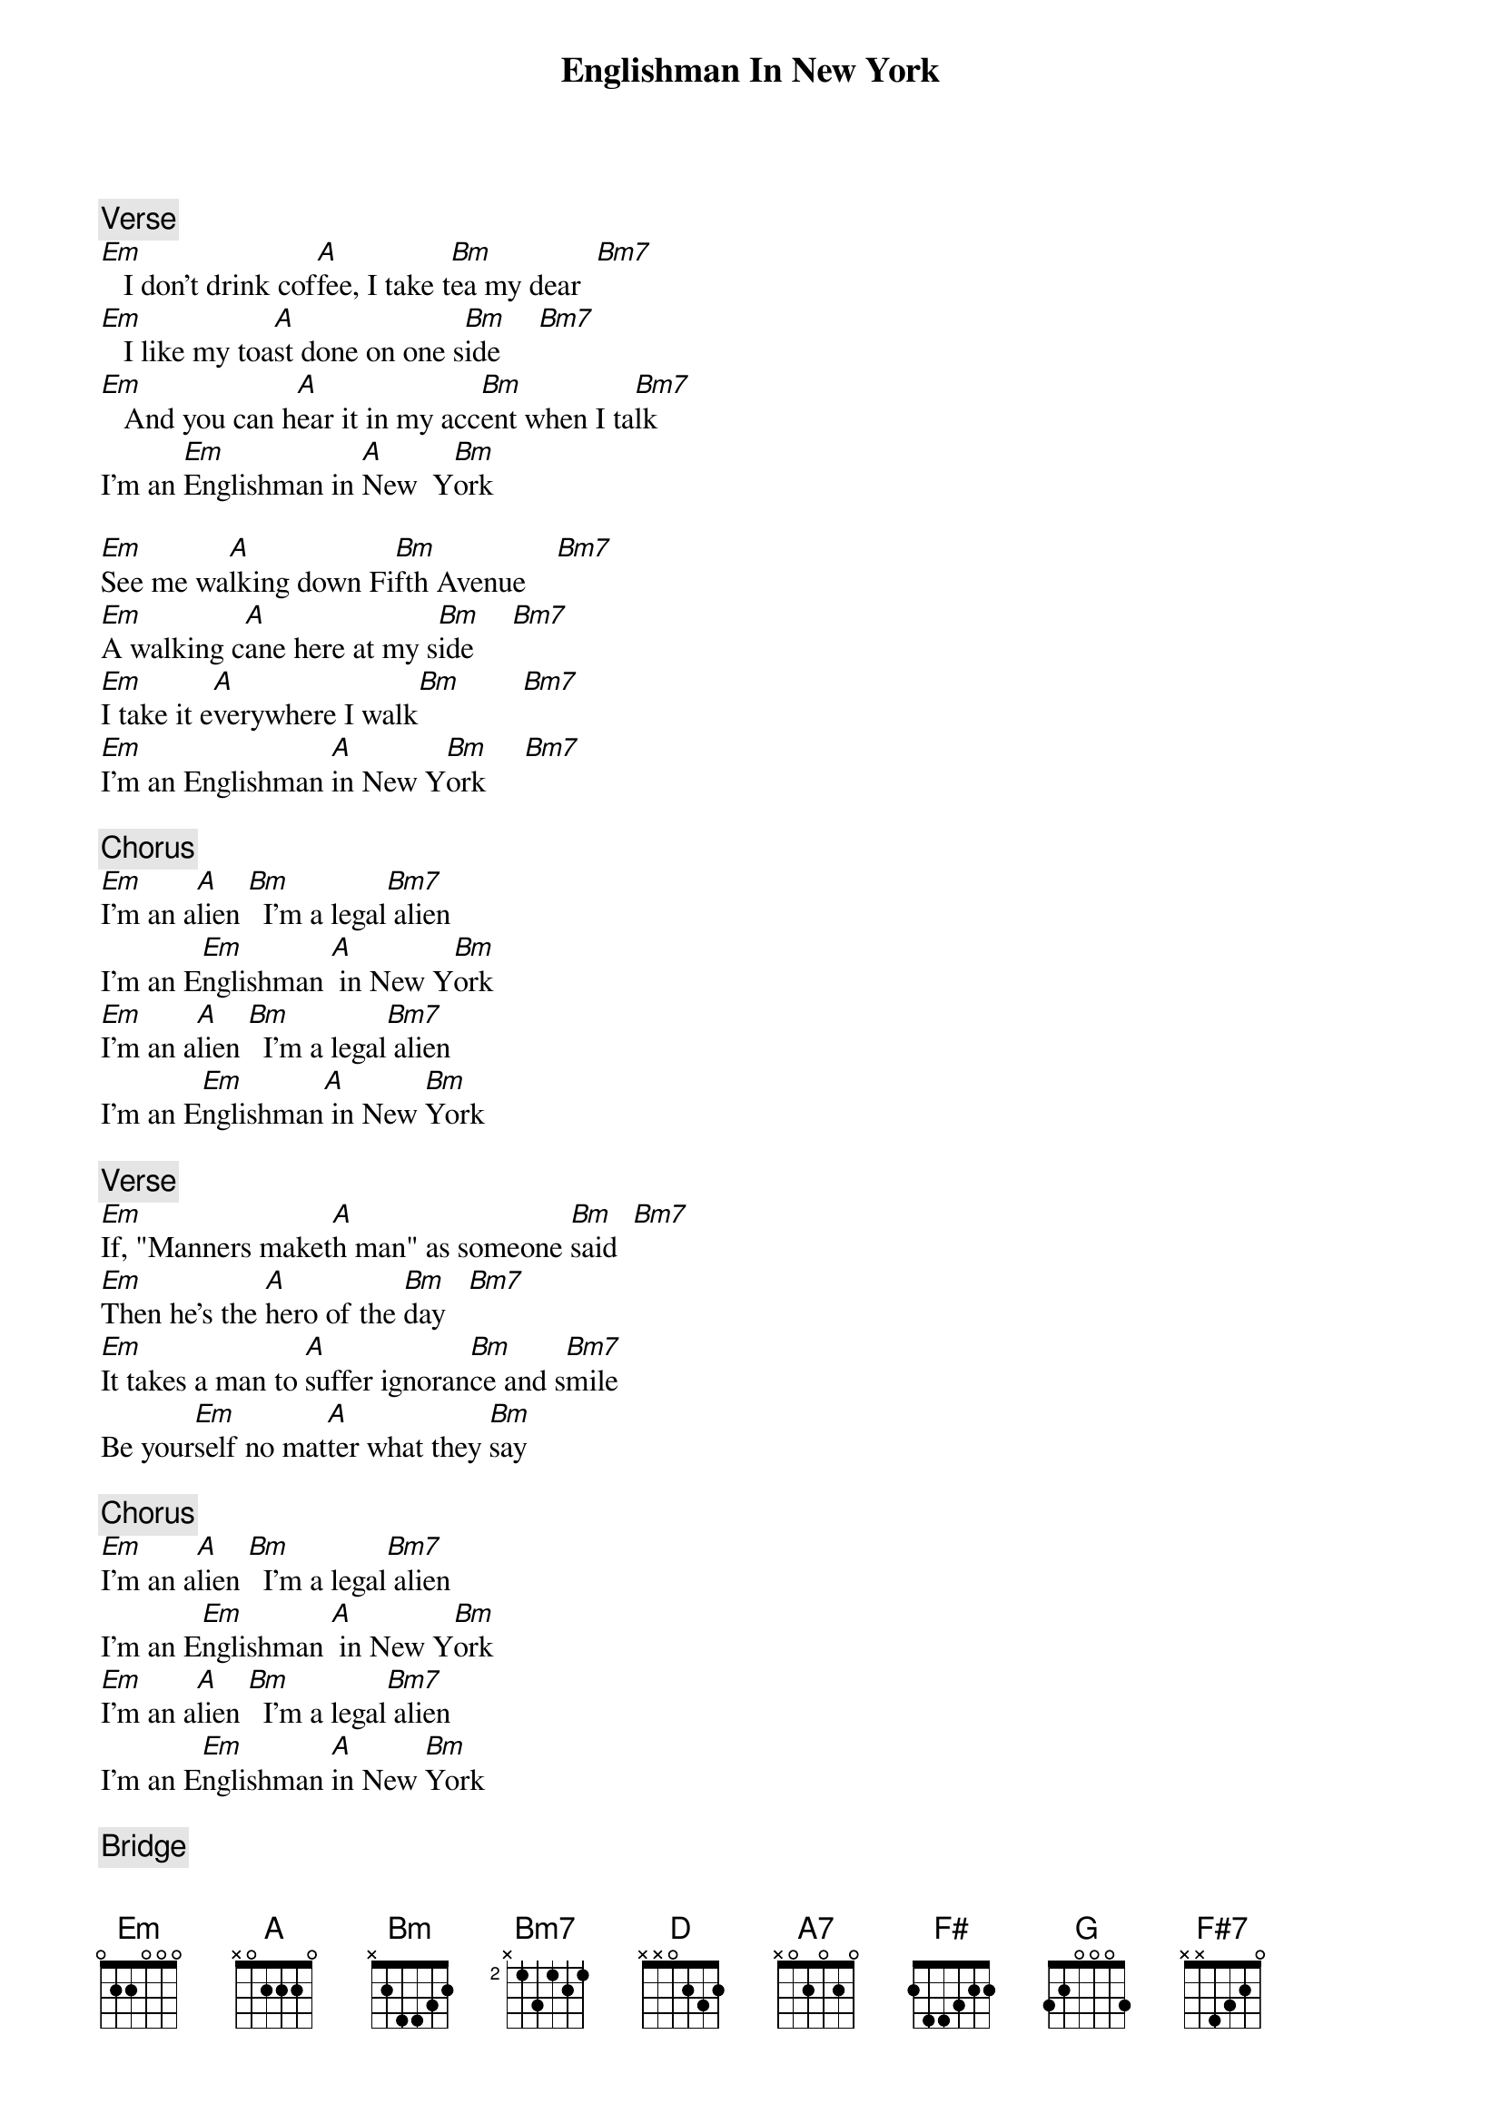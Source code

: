 {title: Englishman In New York}
{artist: Sting}
{key: D}

{c: Verse}
[Em]   I don't drink cof[A]fee, I take t[Bm]ea my dear  [Bm7]
[Em]   I like my toa[A]st done on one s[Bm]ide     [Bm7]
[Em]   And you can h[A]ear it in my acc[Bm]ent when I ta[Bm7]lk
I'm an [Em]Englishman in [A]New  Y[Bm]ork

[Em]See me wa[A]lking down Fi[Bm]fth Avenue    [Bm7]
[Em]A walking c[A]ane here at my s[Bm]ide     [Bm7]
[Em]I take it e[A]verywhere I walk[Bm]        [Bm7]
[Em]I'm an Englishman [A]in New Y[Bm]ork     [Bm7]

{c: Chorus}
[Em]I'm an a[A]lien [Bm]  I'm a legal[Bm7] alien
I'm an E[Em]nglishman [A] in New Y[Bm]ork
[Em]I'm an a[A]lien [Bm]  I'm a legal[Bm7] alien
I'm an E[Em]nglishman[A] in New [Bm]York

{c: Verse}
[Em]If, "Manners maket[A]h man" as someone [Bm]said  [Bm7]
[Em]Then he's the [A]hero of the [Bm]day   [Bm7]
[Em]It takes a man to [A]suffer ignoran[Bm]ce and s[Bm7]mile
Be your[Em]self no mat[A]ter what they [Bm]say

{c: Chorus}
[Em]I'm an a[A]lien [Bm]  I'm a legal[Bm7] alien
I'm an E[Em]nglishman [A] in New Y[Bm]ork
[Em]I'm an a[A]lien [Bm]  I'm a legal[Bm7] alien
I'm an E[Em]nglishman [A]in New [Bm]York

{c: Bridge}
[D]Modesty, propriety can l[A]ead to notor[A7]iety
[Bm]You could end[Bm7]   up as the only [F#] one
G[G]entleness, sobriety are r[A]are in this society
At [F#7]night a candle's brighter than the s[Bm]un

{c: Verse}
[Em]Takes more than co[A]mbat gear to make a [Bm]man   [Bm7]
[Em]Takes more than a [A]license for a [Bm]gun   [Bm7]
[Em]Confront your enem[A]ies, avoid them w[Bm]hen you [Bm7]can
A gentl[Em]eman will w[A]alk but never [Bm]run

[Em]If, "Manners maket[A]h man" as someone [Bm]said  [Bm7]
[Em]Then he's the [A]hero of the [Bm]day   [Bm7]
[Em]It takes a man to [A]suffer ignora[Bm]nce and s[Bm7]mile
Be your[Em]self no mat[A]ter what they [Bm]say
Be your[Em]self no mat[A]ter what they [Bm]say
Be your[Em]self no mat[A]ter what they [Bm]say

{c: Chorus}
[Em]I'm an a[A]lien [Bm]  I'm a legal[Bm7] alien
I'm an E[Em]nglishman [A] in New Y[Bm]ork
[Em]I'm an a[A]lien [Bm]  I'm a legal[Bm7] alien
I'm an E[Em]nglishman [A]in New [Bm]York
